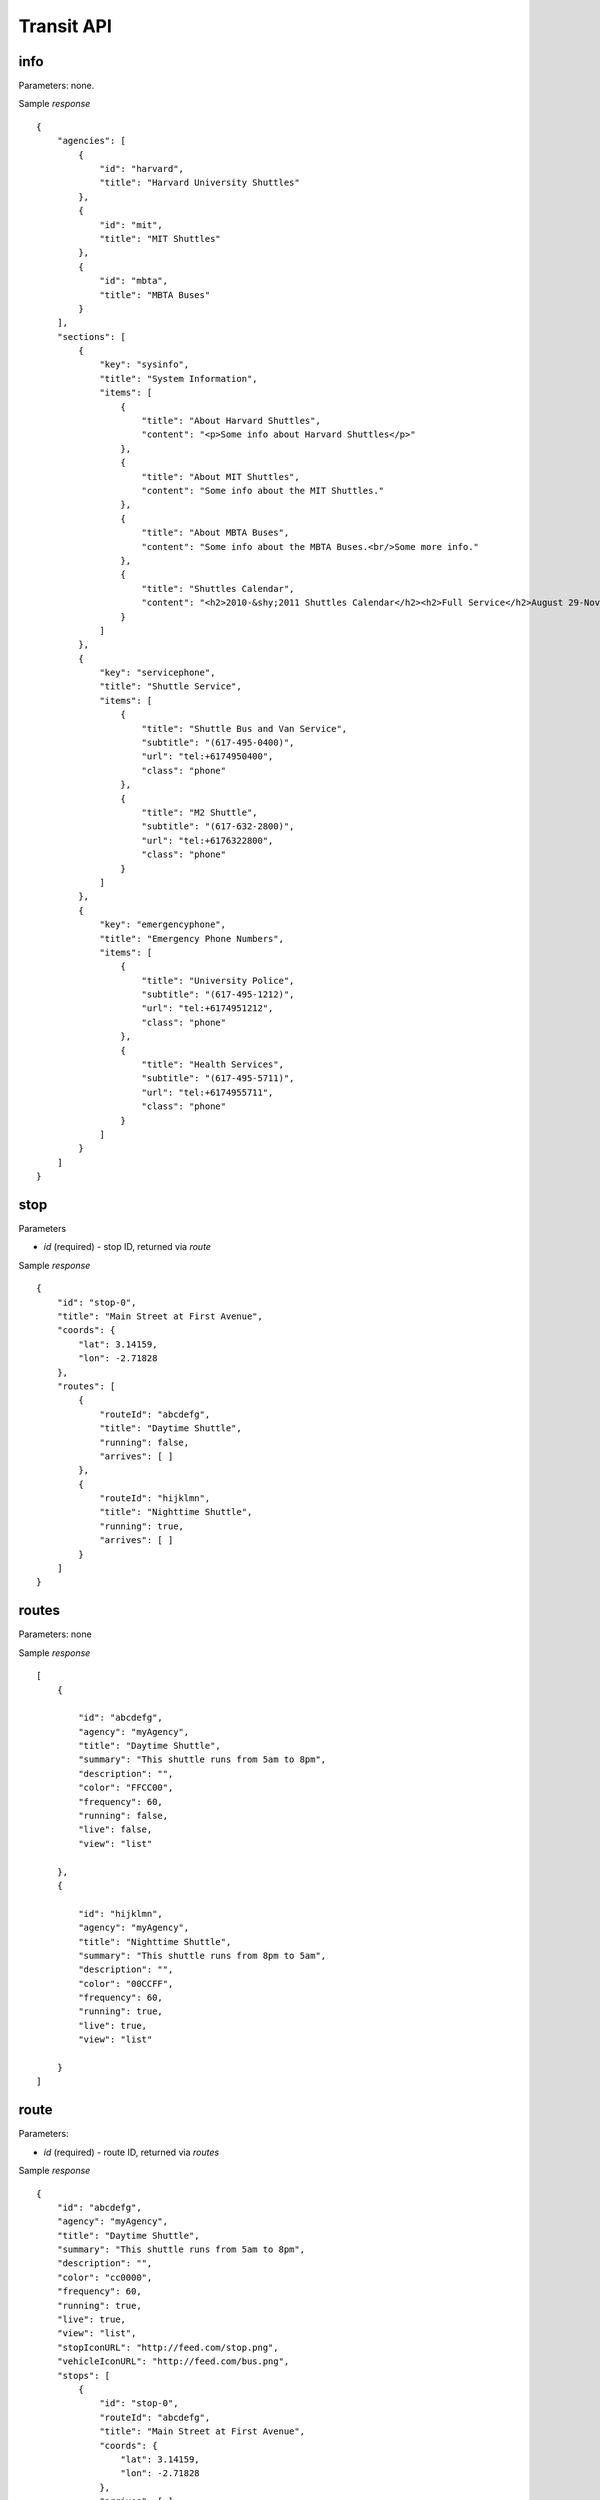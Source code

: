 ##############
Transit API
##############

=====
info
=====

Parameters: none.

Sample *response* ::

    {
        "agencies": [
            {
                "id": "harvard",
                "title": "Harvard University Shuttles"
            },
            {
                "id": "mit",
                "title": "MIT Shuttles"
            },
            {
                "id": "mbta",
                "title": "MBTA Buses"
            }
        ],
        "sections": [
            {
                "key": "sysinfo",
                "title": "System Information",
                "items": [
                    {
                        "title": "About Harvard Shuttles",
                        "content": "<p>Some info about Harvard Shuttles</p>"
                    },
                    {
                        "title": "About MIT Shuttles",
                        "content": "Some info about the MIT Shuttles."
                    },
                    {
                        "title": "About MBTA Buses",
                        "content": "Some info about the MBTA Buses.<br/>Some more info."
                    },
                    {
                        "title": "Shuttles Calendar",
                        "content": "<h2>2010-&shy;2011 Shuttles Calendar</h2><h2>Full Service</h2>August 29-November 24<br/>November 28-December 21<br/>January 2-March 11<br/>March 20-May 14<br/><h2>No Service</h2>September 6<br/>October 11<br/>November 11<br/>November 25-27<br/>December 22-January 1<br/>March 12-19<br/>May 15<br/>"
                    }
                ]
            },
            {
                "key": "servicephone",
                "title": "Shuttle Service",
                "items": [
                    {
                        "title": "Shuttle Bus and Van Service",
                        "subtitle": "(617-495-0400)",
                        "url": "tel:+6174950400",
                        "class": "phone"
                    },
                    {
                        "title": "M2 Shuttle",
                        "subtitle": "(617-632-2800)",
                        "url": "tel:+6176322800",
                        "class": "phone"
                    }
                ]
            },
            {
                "key": "emergencyphone",
                "title": "Emergency Phone Numbers",
                "items": [
                    {
                        "title": "University Police",
                        "subtitle": "(617-495-1212)",
                        "url": "tel:+6174951212",
                        "class": "phone"
                    },
                    {
                        "title": "Health Services",
                        "subtitle": "(617-495-5711)",
                        "url": "tel:+6174955711",
                        "class": "phone"
                    }
                ]
            }
        ]
    }


======
stop
======

Parameters

* *id* (required) - stop ID, returned via `route`

Sample *response* ::

    {
        "id": "stop-0",
        "title": "Main Street at First Avenue",
        "coords": {
            "lat": 3.14159,
            "lon": -2.71828
        },
        "routes": [
            {
                "routeId": "abcdefg",
                "title": "Daytime Shuttle",
                "running": false,
                "arrives": [ ]
            },
            {
                "routeId": "hijklmn",
                "title": "Nighttime Shuttle",
                "running": true,
                "arrives": [ ]
            }
        ]
    }


======
routes
======

Parameters: none

Sample *response* ::

    [
        {

            "id": "abcdefg",
            "agency": "myAgency",
            "title": "Daytime Shuttle",
            "summary": "This shuttle runs from 5am to 8pm",
            "description": "",
            "color": "FFCC00",
            "frequency": 60,
            "running": false,
            "live": false,
            "view": "list"

        },
        {

            "id": "hijklmn",
            "agency": "myAgency",
            "title": "Nighttime Shuttle",
            "summary": "This shuttle runs from 8pm to 5am",
            "description": "",
            "color": "00CCFF",
            "frequency": 60,
            "running": true,
            "live": true,
            "view": "list"

        }
    ]


======
route
======

Parameters:

* *id* (required) - route ID, returned via `routes`

Sample *response* ::

    {
        "id": "abcdefg",
        "agency": "myAgency",
        "title": "Daytime Shuttle",
        "summary": "This shuttle runs from 5am to 8pm",
        "description": "",
        "color": "cc0000",
        "frequency": 60,
        "running": true,
        "live": true,
        "view": "list",
        "stopIconURL": "http://feed.com/stop.png",
        "vehicleIconURL": "http://feed.com/bus.png",
        "stops": [
            {
                "id": "stop-0",
                "routeId": "abcdefg",
                "title": "Main Street at First Avenue",
                "coords": {
                    "lat": 3.14159,
                    "lon": -2.71828
                },
                "arrives": [ ]
            },
            {
                "id": "stop-1",
                "routeId": "abcdefg",
                "title": "Main Street at Second Avenue",
                "coords": {
                    "lat": 3.14159,
                    "lon": -1.73205
                },
                "arrives": [ ]
            }
        ],
        "paths": [
            [
                {
                    "lat": 3.14159,
                    "lon": -2.71828
                },
                {
                    "lat": 3.14159,
                    "lon": -1.73205
                }
            ],
            [
                {
                    "lat": 3.14159,
                    "lon": -1.73205
                },
                {
                    "lat": 3.14159,
                    "lon": -1.61803
                },
                {
                    "lat": 3.14159,
                    "lon": -2.71828
                }
            ]
        ],
        "vehicles": [
            {
                "id": "vehicle1",
                "agency": "myAgency",
                "routeId": "transloc__720590",
                "lastSeen": 1334172614,
                "heading": 180,
                "coords": {
                    "lat": 3.14159,
                    "lon": -1.57079
                },
                "speed": 1.414,
                "iconURL": "http://feed.com/marker.png"
            }
        ]

    }

              
============
announcments
============

Parameters: none

Sample *response* ::

    [
        {
            "announcements": [
                {
                    "agency": "myAgency",
                    "title": "Subway is down, please take the bus.",
                    "date": "2012/04/11",
                    "timestamp": "1334118540",
                    "urgent": false,
                    "html": null
                },
                {
                    "agency": "myAgency",
                    "title": "Massive delays due to congestion",
                    "date": "2012/04/05",
                    "timestamp": "1333674900",
                    "urgent": false,
                    "html": null
                }
            ],
            "name": "myAgency"
        }

    ]

========
vehicles
========

Parameters

* *id* (required) - route ID
          
Sample *response* ::

    [
        {
            "id": "vehicle-0",
            "agency": "myAgency",
            "routeId": "abcdefg",
            "lastSeen": 1334173606,
            "heading": 212,
            "coords": {
                "lat": 3.14159,
                "lon": -2.71828
            },
            "speed": 0,
            "iconURL": "http://feed.com/marker.png"
        }
    ]

